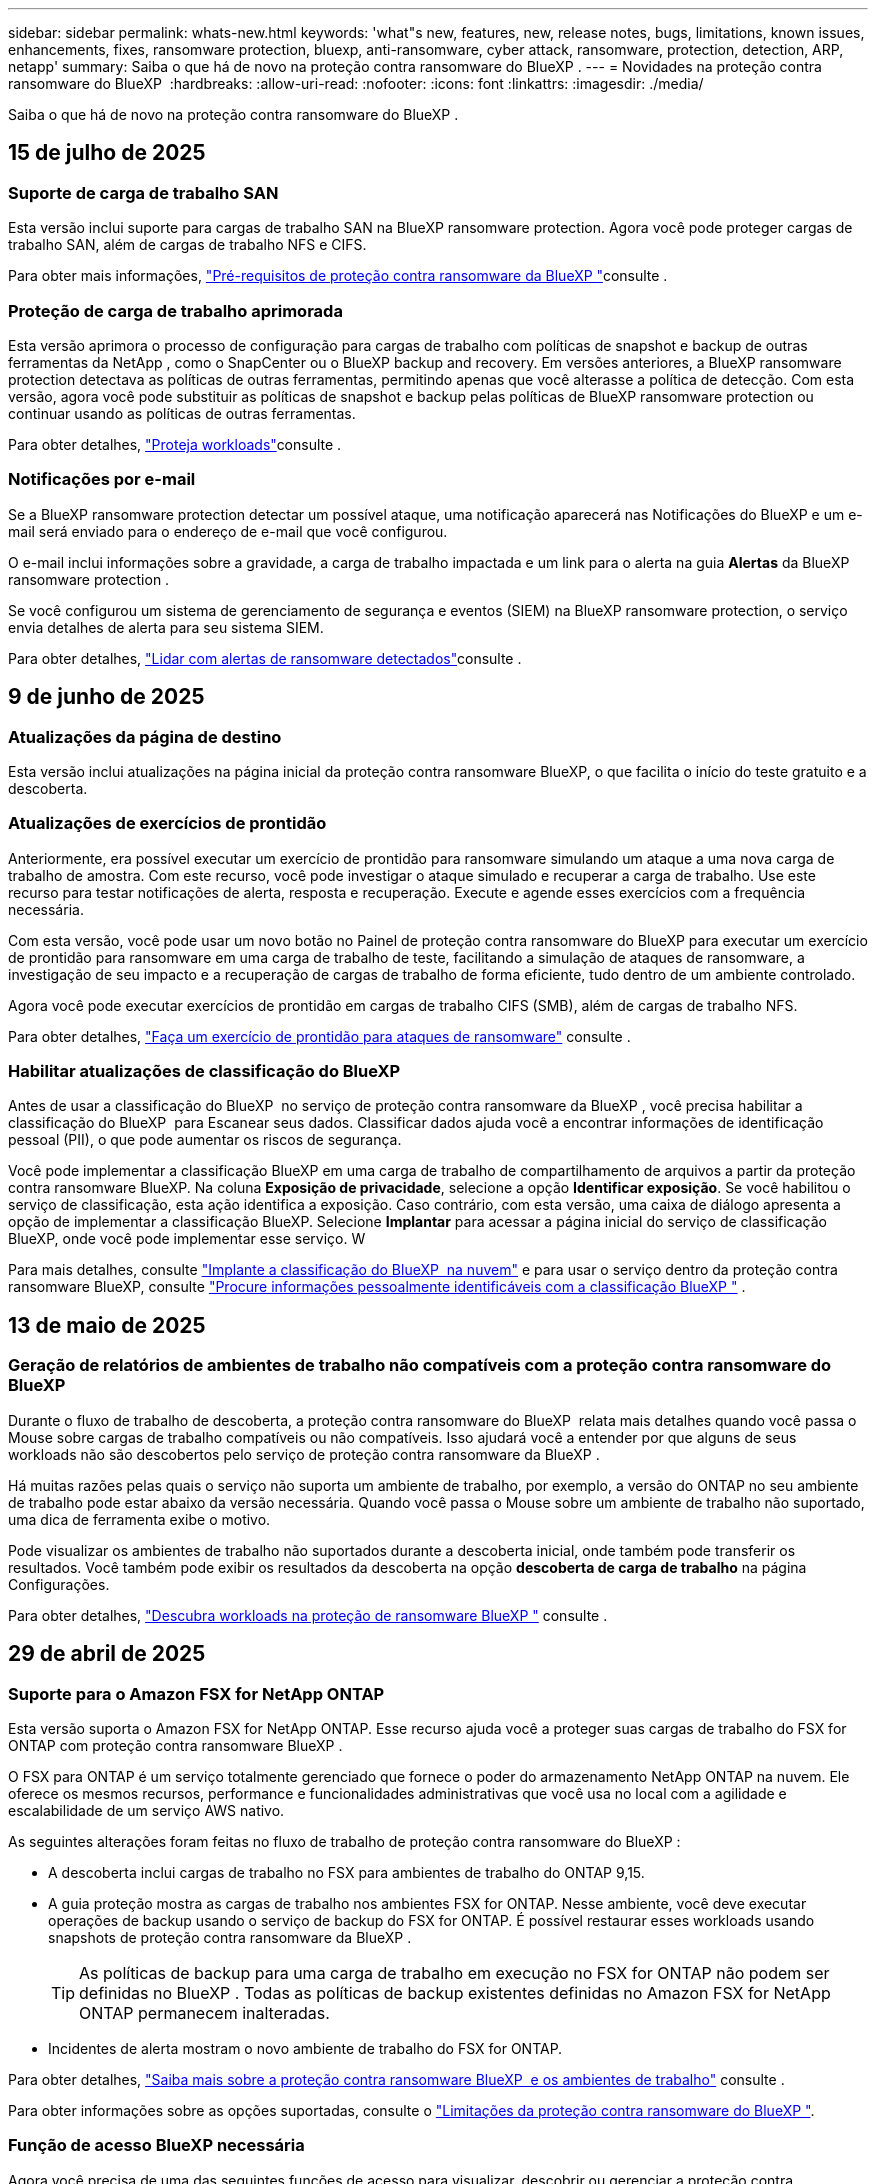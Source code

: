 ---
sidebar: sidebar 
permalink: whats-new.html 
keywords: 'what"s new, features, new, release notes, bugs, limitations, known issues, enhancements, fixes, ransomware protection, bluexp, anti-ransomware, cyber attack, ransomware, protection, detection, ARP, netapp' 
summary: Saiba o que há de novo na proteção contra ransomware do BlueXP . 
---
= Novidades na proteção contra ransomware do BlueXP 
:hardbreaks:
:allow-uri-read: 
:nofooter: 
:icons: font
:linkattrs: 
:imagesdir: ./media/


[role="lead"]
Saiba o que há de novo na proteção contra ransomware do BlueXP .



== 15 de julho de 2025



=== Suporte de carga de trabalho SAN

Esta versão inclui suporte para cargas de trabalho SAN na BlueXP ransomware protection. Agora você pode proteger cargas de trabalho SAN, além de cargas de trabalho NFS e CIFS.

Para obter mais informações, link:https://docs.netapp.com/us-en/bluexp-ransomware-protection/rp-start-prerequisites.html["Pré-requisitos de proteção contra ransomware da BlueXP "]consulte .



=== Proteção de carga de trabalho aprimorada

Esta versão aprimora o processo de configuração para cargas de trabalho com políticas de snapshot e backup de outras ferramentas da NetApp , como o SnapCenter ou o BlueXP backup and recovery. Em versões anteriores, a BlueXP ransomware protection detectava as políticas de outras ferramentas, permitindo apenas que você alterasse a política de detecção. Com esta versão, agora você pode substituir as políticas de snapshot e backup pelas políticas de BlueXP ransomware protection ou continuar usando as políticas de outras ferramentas.

Para obter detalhes, link:https://docs.netapp.com/us-en/bluexp-ransomware-protection/rp-use-protect.html["Proteja workloads"]consulte .



=== Notificações por e-mail

Se a BlueXP ransomware protection detectar um possível ataque, uma notificação aparecerá nas Notificações do BlueXP e um e-mail será enviado para o endereço de e-mail que você configurou.

O e-mail inclui informações sobre a gravidade, a carga de trabalho impactada e um link para o alerta na guia *Alertas* da BlueXP ransomware protection .

Se você configurou um sistema de gerenciamento de segurança e eventos (SIEM) na BlueXP ransomware protection, o serviço envia detalhes de alerta para seu sistema SIEM.

Para obter detalhes, link:https://docs.netapp.com/us-en/bluexp-ransomware-protection/rp-use-alert.html["Lidar com alertas de ransomware detectados"]consulte .



== 9 de junho de 2025



=== Atualizações da página de destino

Esta versão inclui atualizações na página inicial da proteção contra ransomware BlueXP, o que facilita o início do teste gratuito e a descoberta.



=== Atualizações de exercícios de prontidão

Anteriormente, era possível executar um exercício de prontidão para ransomware simulando um ataque a uma nova carga de trabalho de amostra. Com este recurso, você pode investigar o ataque simulado e recuperar a carga de trabalho. Use este recurso para testar notificações de alerta, resposta e recuperação. Execute e agende esses exercícios com a frequência necessária.

Com esta versão, você pode usar um novo botão no Painel de proteção contra ransomware do BlueXP para executar um exercício de prontidão para ransomware em uma carga de trabalho de teste, facilitando a simulação de ataques de ransomware, a investigação de seu impacto e a recuperação de cargas de trabalho de forma eficiente, tudo dentro de um ambiente controlado.

Agora você pode executar exercícios de prontidão em cargas de trabalho CIFS (SMB), além de cargas de trabalho NFS.

Para obter detalhes, https://docs.netapp.com/us-en/bluexp-ransomware-protection/rp-start-simulate.html["Faça um exercício de prontidão para ataques de ransomware"] consulte .



=== Habilitar atualizações de classificação do BlueXP

Antes de usar a classificação do BlueXP  no serviço de proteção contra ransomware da BlueXP , você precisa habilitar a classificação do BlueXP  para Escanear seus dados. Classificar dados ajuda você a encontrar informações de identificação pessoal (PII), o que pode aumentar os riscos de segurança.

Você pode implementar a classificação BlueXP em uma carga de trabalho de compartilhamento de arquivos a partir da proteção contra ransomware BlueXP. Na coluna *Exposição de privacidade*, selecione a opção *Identificar exposição*. Se você habilitou o serviço de classificação, esta ação identifica a exposição. Caso contrário, com esta versão, uma caixa de diálogo apresenta a opção de implementar a classificação BlueXP. Selecione *Implantar* para acessar a página inicial do serviço de classificação BlueXP, onde você pode implementar esse serviço. W

Para mais detalhes, consulte  https://docs.netapp.com/us-en/bluexp-classification/task-deploy-cloud-compliance.html["Implante a classificação do BlueXP  na nuvem"^] e para usar o serviço dentro da proteção contra ransomware BlueXP, consulte  https://docs.netapp.com/us-en/bluexp-ransomware-protection/rp-use-protect-classify.html["Procure informações pessoalmente identificáveis com a classificação BlueXP "] .



== 13 de maio de 2025



=== Geração de relatórios de ambientes de trabalho não compatíveis com a proteção contra ransomware do BlueXP 

Durante o fluxo de trabalho de descoberta, a proteção contra ransomware do BlueXP  relata mais detalhes quando você passa o Mouse sobre cargas de trabalho compatíveis ou não compatíveis. Isso ajudará você a entender por que alguns de seus workloads não são descobertos pelo serviço de proteção contra ransomware da BlueXP .

Há muitas razões pelas quais o serviço não suporta um ambiente de trabalho, por exemplo, a versão do ONTAP no seu ambiente de trabalho pode estar abaixo da versão necessária. Quando você passa o Mouse sobre um ambiente de trabalho não suportado, uma dica de ferramenta exibe o motivo.

Pode visualizar os ambientes de trabalho não suportados durante a descoberta inicial, onde também pode transferir os resultados. Você também pode exibir os resultados da descoberta na opção *descoberta de carga de trabalho* na página Configurações.

Para obter detalhes, https://docs.netapp.com/us-en/bluexp-ransomware-protection/rp-start-discover.html["Descubra workloads na proteção de ransomware BlueXP "] consulte .



== 29 de abril de 2025



=== Suporte para o Amazon FSX for NetApp ONTAP

Esta versão suporta o Amazon FSX for NetApp ONTAP. Esse recurso ajuda você a proteger suas cargas de trabalho do FSX for ONTAP com proteção contra ransomware BlueXP .

O FSX para ONTAP é um serviço totalmente gerenciado que fornece o poder do armazenamento NetApp ONTAP na nuvem. Ele oferece os mesmos recursos, performance e funcionalidades administrativas que você usa no local com a agilidade e escalabilidade de um serviço AWS nativo.

As seguintes alterações foram feitas no fluxo de trabalho de proteção contra ransomware do BlueXP :

* A descoberta inclui cargas de trabalho no FSX para ambientes de trabalho do ONTAP 9,15.
* A guia proteção mostra as cargas de trabalho nos ambientes FSX for ONTAP. Nesse ambiente, você deve executar operações de backup usando o serviço de backup do FSX for ONTAP. É possível restaurar esses workloads usando snapshots de proteção contra ransomware da BlueXP .
+

TIP: As políticas de backup para uma carga de trabalho em execução no FSX for ONTAP não podem ser definidas no BlueXP . Todas as políticas de backup existentes definidas no Amazon FSX for NetApp ONTAP permanecem inalteradas.

* Incidentes de alerta mostram o novo ambiente de trabalho do FSX for ONTAP.


Para obter detalhes, https://docs.netapp.com/us-en/bluexp-ransomware-protection/concept-ransomware-protection.html["Saiba mais sobre a proteção contra ransomware BlueXP  e os ambientes de trabalho"] consulte .

Para obter informações sobre as opções suportadas, consulte o https://docs.netapp.com/us-en/bluexp-ransomware-protection/rp-reference-limitations.html["Limitações da proteção contra ransomware do BlueXP "].



=== Função de acesso BlueXP necessária

Agora você precisa de uma das seguintes funções de acesso para visualizar, descobrir ou gerenciar a proteção contra ransomware BlueXP: Administrador da organização, Administrador de pasta ou projeto, Administrador de proteção contra ransomware ou Visualizador de proteção contra ransomware.

https://docs.netapp.com/us-en/bluexp-setup-admin/reference-iam-predefined-roles.html["Saiba mais sobre as funções de acesso do BlueXP para todos os serviços"^].



== 14 de abril de 2025



=== Relatórios de exercícios de prontidão

Com esse lançamento, você pode analisar os relatórios de exercícios de prontidão de ataques de ransomware. Um exercício de prontidão permite simular um ataque de ransomware em um workload de amostra recém-criado. Em seguida, investigue o ataque simulado e recupere a carga de trabalho de amostra. Esse recurso ajuda você a saber que está preparado no caso de um ataque real de ransomware, testando processos de notificação, resposta e recuperação de alertas.

Para obter detalhes, https://docs.netapp.com/us-en/bluexp-ransomware-protection/rp-start-simulate.html["Faça um exercício de prontidão para ataques de ransomware"] consulte .



=== Novas funções e permissões de controle de acesso baseadas em funções

Anteriormente, você poderia atribuir funções e permissões a usuários com base em suas responsabilidades, o que ajuda a gerenciar o acesso de usuários à proteção contra ransomware do BlueXP . Com esta versão, há duas novas funções específicas para a proteção contra ransomware do BlueXP  com permissões atualizadas. As novas funções são:

* Administração de proteção contra ransomware
* Visualizador de proteção contra ransomware


Para obter detalhes sobre permissões, https://docs.netapp.com/us-en/bluexp-ransomware-protection/rp-reference-roles.html["Acesso baseado em funções à proteção contra ransomware da BlueXP  aos recursos"] consulte .



=== Melhorias de pagamento

Esta versão inclui várias melhorias no processo de pagamento.

Para obter detalhes, https://docs.netapp.com/us-en/bluexp-ransomware-protection/rp-start-licenses.html["Configure opções de licenciamento e pagamento"] consulte .



== 10 de março de 2025



=== Simule um ataque e responda

Com esse lançamento, simule um ataque de ransomware para testar sua resposta a um alerta de ransomware. Esse recurso ajuda você a saber que está preparado no caso de um ataque real de ransomware, testando processos de notificação, resposta e recuperação de alertas.

Para obter detalhes, https://docs.netapp.com/us-en/bluexp-ransomware-protection/rp-start-simulate.html["Faça um exercício de prontidão para ataques de ransomware"] consulte .



=== Melhorias no processo de descoberta

Esta versão inclui melhorias nos processos seletivos de descoberta e redescoberta:

* Com esta versão, você pode descobrir cargas de trabalho recém-criadas que foram adicionadas aos ambientes de trabalho selecionados anteriormente.
* Você também pode selecionar _new_ ambientes de trabalho nesta versão. Esse recurso ajuda a proteger novos workloads adicionados ao seu ambiente.
* Você pode executar esses processos de descoberta durante o processo de descoberta inicialmente ou dentro da opção Configurações.


Para obter mais informações, https://docs.netapp.com/us-en/bluexp-ransomware-protection/rp-start-discover.html["Descubra cargas de trabalho recém-criadas para ambientes de trabalho selecionados anteriormente"] consulte e https://docs.netapp.com/us-en/bluexp-ransomware-protection/rp-use-settings.html["Configure recursos com a opção Configurações"].



=== Alertas levantados quando a criptografia alta é detetada

Com essa versão, você pode visualizar alertas quando a alta criptografia é detetada em suas cargas de trabalho, mesmo sem alterações de extensão de arquivo alta. Esse recurso, que usa o ONTAP Autonomous ransomware Protection (ARP) AI, ajuda a identificar cargas de trabalho que correm risco de ataques de ransomware. Use esse recurso e baixe toda a lista de arquivos afetados com ou sem alterações de extensão.

Para obter detalhes, https://docs.netapp.com/us-en/bluexp-ransomware-protection/rp-use-alert.html["Responda a um alerta de ransomware detetado"] consulte .



== 16 de dezembro de 2024



=== Detecte um comportamento anômalo do usuário usando a segurança de workloads de storage do Data Infrastructure Insights

Com esta versão, você pode usar a segurança de workload de storage do Data Infrastructure Insights para detectar um comportamento incomum dos usuários em seus workloads de storage. Esse recurso ajuda você a identificar possíveis ameaças à segurança e bloquear usuários potencialmente maliciosos para proteger seus dados.

Para obter detalhes, https://docs.netapp.com/us-en/bluexp-ransomware-protection/rp-use-alert.html["Responda a um alerta de ransomware detetado"] consulte .

Antes de usar a segurança de workload de storage para detectar comportamento anômalo do usuário, você precisa configurar a opção usando a opção *Configurações* de proteção contra ransomware da BlueXP .

Consulte a https://docs.netapp.com/us-en/bluexp-ransomware-protection/rp-use-settings.html["Configurar as configurações de proteção contra ransomware do BlueXP "].



=== Selecione workloads para descobrir e proteger

Com esta versão, agora você pode fazer o seguinte:

* Em cada conetor, selecione os ambientes de trabalho onde você deseja descobrir cargas de trabalho. Você pode se beneficiar desse recurso se quiser proteger cargas de trabalho específicas em seu ambiente e não em outros.
* Durante a descoberta do workload, é possível habilitar a detecção automática de workloads por conector. Esse recurso permite selecionar as cargas de trabalho que você deseja proteger.
* Descubra cargas de trabalho recém-criadas para ambientes de trabalho selecionados anteriormente.


Consulte a https://docs.netapp.com/us-en/bluexp-ransomware-protection/rp-start-discover.html["Localizar workloads"].



== 7 de novembro de 2024



=== Ativar a classificação de dados e procurar informações de identificação pessoal (PII)

Com essa versão, você pode habilitar a classificação do BlueXP , um componente essencial da família BlueXP , para verificar e classificar dados em seus workloads de compartilhamento de arquivos. A classificação de dados ajuda a identificar se os seus dados incluem informações pessoais ou privadas, o que pode aumentar os riscos de segurança. Esse processo também afeta a importância da carga de trabalho e ajuda a garantir que você esteja protegendo as cargas de trabalho com o nível certo de proteção.

A verificação de dados PII na proteção contra ransomware do BlueXP  geralmente está disponível para clientes que implantaram a classificação BlueXP . A classificação do BlueXP  está disponível como parte da plataforma BlueXP  sem custo adicional e pode ser implantada no local ou na nuvem do cliente.

Consulte a https://docs.netapp.com/us-en/bluexp-ransomware-protection/rp-use-settings.html["Configurar as configurações de proteção contra ransomware do BlueXP "].

Para iniciar a digitalização, na página proteção, clique em *Identify exposure* (identificar exposição à privacidade) na coluna Privacy exposure (exposição à privacidade).

https://docs.netapp.com/us-en/bluexp-ransomware-protection/rp-use-protect-classify.html["Procure dados confidenciais pessoalmente identificáveis com a classificação BlueXP "].



=== Integração SIEM com o Microsoft Sentinel

Agora você pode enviar dados para o seu sistema de gerenciamento de eventos e segurança (SIEM) para análise e deteção de ameaças usando o Microsoft Sentinel. Anteriormente, você poderia selecionar o AWS Security Hub ou o Splunk Cloud como seu SIEM.

https://docs.netapp.com/us-en/bluexp-ransomware-protection/rp-use-settings.html["Saiba mais sobre como configurar as configurações de proteção contra ransomware do BlueXP"].



=== Teste gratuito agora 30 dias

Com esse lançamento, novas implantações de proteção contra ransomware do BlueXP  agora têm 30 dias para uma avaliação gratuita. Anteriormente, a proteção contra ransomware da BlueXP  forneceu 90 dias como uma avaliação gratuita. Se você já está no teste gratuito de 90 dias, essa oferta continua por 90 dias.



=== Restaure a carga de trabalho do aplicativo no nível do arquivo para o Podman

Antes de restaurar uma carga de trabalho de aplicação no nível do ficheiro, agora pode ver uma lista de ficheiros que podem ter sido afetados por um ataque e identificar os que pretende restaurar. Anteriormente, se os conetores BlueXP  em uma organização (anteriormente uma conta) estavam usando o Podman, esse recurso foi desativado. Agora está habilitado para Podman. Você pode permitir que a proteção contra ransomware do BlueXP  escolha os arquivos a serem restaurados, você pode carregar um arquivo CSV que lista todos os arquivos afetados por um alerta ou você pode identificar manualmente quais arquivos deseja restaurar.

https://docs.netapp.com/us-en/bluexp-ransomware-protection/rp-use-recover.html["Saiba mais sobre como recuperar de um ataque de ransomware"].



== 30 de setembro de 2024



=== Agrupamento personalizado de workloads de compartilhamento de arquivos

Com essa versão, agora você pode agrupar compartilhamentos de arquivos em grupos para facilitar a proteção do data Estate. O serviço pode proteger todos os volumes de um grupo ao mesmo tempo. Anteriormente, você precisava proteger cada volume separadamente.

https://docs.netapp.com/us-en/bluexp-ransomware-protection/rp-use-protect.html["Saiba mais sobre como agrupar cargas de trabalho de compartilhamento de arquivos em estratégias de proteção contra ransomware"].



== 2 de setembro de 2024



=== Avaliação de riscos de segurança do Digital Advisor

A proteção contra ransomware da BlueXP  agora reúne informações sobre riscos de segurança altos e críticos relacionados a um cluster do consultor digital da NetApp. Se algum risco for encontrado, a proteção contra ransomware do BlueXP  fornece uma recomendação no painel *ações recomendadas* do Painel: "Corrigir uma vulnerabilidade de segurança conhecida no cluster <name>." A partir da recomendação no Dashboard, clicar em *Review and FIX* sugere rever o Digital Advisor e um artigo CVE (Common Vulnerability & Exposure) para resolver o risco de segurança. Se houver vários riscos de segurança, revise as informações no Digital Advisor.

Consulte a https://docs.netapp.com/us-en/active-iq/index.html["Documentação do Digital Advisor"^].



=== Faça backup do Google Cloud Platform

Com essa versão, você pode definir um destino de backup para um bucket do Google Cloud Platform. Anteriormente, você poderia adicionar destinos de backup apenas ao NetApp StorageGRID, Amazon Web Services e Microsoft Azure.

https://docs.netapp.com/us-en/bluexp-ransomware-protection/rp-use-settings.html["Saiba mais sobre como configurar as configurações de proteção contra ransomware do BlueXP"].



=== Suporte para o Google Cloud Platform

O serviço agora oferece suporte ao Cloud Volumes ONTAP para proteção de storage. Anteriormente, o serviço suportava apenas o Cloud Volumes ONTAP para Amazon Web Services e o Microsoft Azure, juntamente com nas no local.

https://docs.netapp.com/us-en/bluexp-ransomware-protection/concept-ransomware-protection.html["Saiba mais sobre a proteção contra ransomware da BlueXP  e fontes de dados compatíveis, destinos de backup e ambientes de trabalho"].



=== Controles de acesso baseados em função

Agora é possível limitar o acesso a atividades específicas com o controle de acesso baseado em funções (RBAC). A proteção contra ransomware do BlueXP  usa duas funções do BlueXP : Administrador de conta do BlueXP  e administrador não-conta (visualizador).

Para obter detalhes sobre as ações que cada função pode executar, https://docs.netapp.com/us-en/bluexp-ransomware-protection/rp-reference-roles.html["Controles de acesso baseados em função Privileges"] consulte .



== 5 de agosto de 2024



=== Detecção de ameaças com o Splunk Cloud

Você pode enviar dados automaticamente para o seu sistema de gerenciamento de eventos e segurança (SIEM) para análise e deteção de ameaças. Com versões anteriores, você pode selecionar apenas o AWS Security Hub como seu SIEM. Com essa versão, você pode selecionar o AWS Security Hub ou o Splunk Cloud como seu SIEM.

https://docs.netapp.com/us-en/bluexp-ransomware-protection/rp-use-settings.html["Saiba mais sobre como configurar as configurações de proteção contra ransomware do BlueXP"].



== 1 de julho de 2024



=== Traga sua própria licença (BYOL)

Com esta versão, você pode usar uma licença BYOL, que é um arquivo de licença NetApp (NLF) que você obtém de seu representante de vendas da NetApp

https://docs.netapp.com/us-en/bluexp-ransomware-protection/rp-start-licenses.html["Saiba mais sobre como configurar o licenciamento"].



=== Restaure o workload do aplicativo no nível do arquivo

Antes de restaurar uma carga de trabalho de aplicação no nível do ficheiro, agora pode ver uma lista de ficheiros que podem ter sido afetados por um ataque e identificar os que pretende restaurar. Você pode permitir que a proteção contra ransomware do BlueXP  escolha os arquivos a serem restaurados, você pode carregar um arquivo CSV que lista todos os arquivos afetados por um alerta ou você pode identificar manualmente quais arquivos deseja restaurar.


NOTE: Com esta versão, se todos os conetores BlueXP  em uma conta não estiverem usando Podman, o recurso de restauração de arquivo único será ativado. Caso contrário, ele será desativado para essa conta.

https://docs.netapp.com/us-en/bluexp-ransomware-protection/rp-use-recover.html["Saiba mais sobre como recuperar de um ataque de ransomware"].



=== Faça o download de uma lista de arquivos afetados

Antes de restaurar uma carga de trabalho de aplicação no nível do ficheiro, agora pode aceder à página Alertas para transferir uma lista de ficheiros afetados num ficheiro CSV e, em seguida, utilizar a página recuperação para carregar o ficheiro CSV.

https://docs.netapp.com/us-en/bluexp-ransomware-protection/rp-use-recover.html["Saiba mais sobre como baixar arquivos afetados antes de restaurar um aplicativo"].



=== Eliminar plano de proteçãoão

Com essa versão, agora você pode excluir uma estratégia de proteção contra ransomware.

https://docs.netapp.com/us-en/bluexp-ransomware-protection/rp-use-protect.html["Saiba mais sobre como proteger cargas de trabalho e gerenciar estratégias de proteção contra ransomware"].



== 10 de junho de 2024



=== Bloqueio de cópias snapshot no storage primário

Isso permite bloquear as cópias snapshot no storage primário para que elas não possam ser modificadas ou excluídas por um determinado período, mesmo que um ataque de ransomware gerencie seu caminho até o destino do storage de backup.

https://docs.netapp.com/us-en/bluexp-ransomware-protection/rp-use-protect.html["Saiba mais sobre como proteger cargas de trabalho e ativar o bloqueio de backup em uma estratégia de proteção contra ransomware"].



=== Suporte para Cloud Volumes ONTAP para Microsoft Azure

Esta versão oferece suporte ao Cloud Volumes ONTAP para Microsoft Azure como um ambiente de trabalho, além do Cloud Volumes ONTAP para AWS e do ONTAP nas local.

https://docs.netapp.com/us-en/bluexp-cloud-volumes-ontap/task-getting-started-azure.html["Início rápido para Cloud Volumes ONTAP no Azure"^]

https://docs.netapp.com/us-en/bluexp-ransomware-protection/concept-ransomware-protection.html["Saiba mais sobre a proteção contra ransomware BlueXP "].



=== Microsoft Azure adicionado como destino de backup

Agora você pode adicionar o Microsoft Azure como um destino de backup junto com a AWS e o NetApp StorageGRID.

https://docs.netapp.com/us-en/bluexp-ransomware-protection/rp-use-settings.html["Saiba mais sobre como configurar as configurações de proteção"].



== 14 de maio de 2024



=== Atualizações de licenciamento

Você pode se inscrever para uma avaliação gratuita de 90 dias. Em breve, você poderá comprar uma assinatura paga conforme o uso com o mercado de Serviços Web da Amazon ou trazer sua própria licença do NetApp.

https://docs.netapp.com/us-en/bluexp-ransomware-protection/rp-start-licenses.html["Saiba mais sobre como configurar o licenciamento"].



=== Protocolo CIFS

O serviço agora é compatível com ONTAP e Cloud Volumes ONTAP no local em ambientes de trabalho da AWS usando protocolos NFS e CIFS. A versão anterior era compatível apenas com o protocolo NFS.



=== Detalhes do workload

Esta versão agora fornece mais detalhes nas informações de carga de trabalho das páginas proteção e outras para uma avaliação melhorada da proteção da carga de trabalho. Nos detalhes do workload, você pode revisar a política atribuída no momento e revisar os destinos de backup configurados.

https://docs.netapp.com/us-en/bluexp-ransomware-protection/rp-use-protect.html["Saiba mais sobre como visualizar os detalhes da carga de trabalho nas páginas proteção"].



=== Proteção e recuperação consistentes com aplicações e VM

Agora, você pode executar proteção consistente com aplicações com o software NetApp SnapCenter e a proteção consistente com VM com o plug-in SnapCenter para VMware vSphere, obtendo um estado inativo e consistente para evitar a perda de dados em potencial mais tarde se a recuperação for necessária. Se a recuperação for necessária, você poderá restaurar o aplicativo ou a VM de volta para qualquer um dos estados disponíveis anteriormente.

https://docs.netapp.com/us-en/bluexp-ransomware-protection/rp-use-protect.html["Saiba mais sobre como proteger cargas de trabalho"].



=== Estratégias de proteção contra ransomware

Se as políticas de snapshot ou backup não existirem na carga de trabalho, você poderá criar uma estratégia de proteção contra ransomware, que pode incluir as seguintes políticas criadas neste serviço:

* Política do Snapshot
* Política de backup
* Política de deteção


https://docs.netapp.com/us-en/bluexp-ransomware-protection/rp-use-protect.html["Saiba mais sobre como proteger cargas de trabalho"].



=== Detecção de ameaças

Ativar deteção de ameaças agora está disponível usando um sistema de gerenciamento de eventos e segurança de terceiros (SIEM). O Dashboard agora mostra uma nova recomendação para "habilitar a deteção de ameaças", que pode ser configurada na página Configurações.

https://docs.netapp.com/us-en/bluexp-ransomware-protection/rp-use-settings.html["Saiba mais sobre como configurar as opções de Configurações"].



=== Ignorar alertas falsos positivos

Na guia Alertas, agora você pode descartar falsos positivos ou decidir recuperar seus dados imediatamente.

https://docs.netapp.com/us-en/bluexp-ransomware-protection/rp-use-alert.html["Saiba mais sobre como responder a um alerta de ransomware"].



=== Estado de deteção

Novos status de detecção aparecem na página proteção mostrando o status da detecção de ransomware aplicada à carga de trabalho.

https://docs.netapp.com/us-en/bluexp-ransomware-protection/rp-use-protect.html["Saiba mais sobre como proteger cargas de trabalho e visualizar status de proteção"].



=== Faça o download de arquivos CSV

Você pode baixar arquivos CSV* nas páginas proteção, Alertas e recuperação.

https://docs.netapp.com/us-en/bluexp-ransomware-protection/rp-use-reports.html["Saiba mais sobre como baixar arquivos CSV do Painel de Controle e outras páginas"].



=== Link de documentação

O link Exibir documentação agora está incluído na interface do usuário. Você pode acessar esta documentação a partir da opção Dashboard vertical *actions*image:button-actions-vertical.png["Opção ações verticais"]. Selecione *Novidades* para visualizar detalhes nas Notas de versão ou *Documentação* para visualizar a página inicial da documentação de proteção contra ransomware do BlueXP .



=== Backup e recuperação do BlueXP

O serviço de backup e recuperação do BlueXP  já não precisa estar habilitado no ambiente de trabalho. link:rp-start-prerequisites.html["pré-requisitos"]Consulte . O serviço de proteção contra ransomware do BlueXP  ajuda a configurar um destino de backup por meio da opção Configurações. link:rp-use-settings.html["Configure as definições"]Consulte .



=== Opção de definições

Agora você pode configurar destinos de backup nas Configurações de proteção contra ransomware do BlueXP .

https://docs.netapp.com/us-en/bluexp-ransomware-protection/rp-use-settings.html["Saiba mais sobre como configurar as opções de Configurações"].



== 5 de março de 2024



=== Gestão da política de proteção

Além de usar políticas predefinidas, agora você pode criar políticas. https://docs.netapp.com/us-en/bluexp-ransomware-protection/rp-use-protect.html["Saiba mais sobre como gerenciar políticas"].



=== Imutabilidade no armazenamento secundário (DataLock)

Agora você pode tornar o backup imutável no storage secundário usando a tecnologia NetApp DataLock no armazenamento de objetos. https://docs.netapp.com/us-en/bluexp-ransomware-protection/rp-use-protect.html["Saiba mais sobre como criar políticas de proteção"].



=== Backup automático para NetApp StorageGRID

Além de usar a AWS, agora você pode escolher o StorageGRID como destino de backup. https://docs.netapp.com/us-en/bluexp-ransomware-protection/rp-use-settings.html["Saiba mais sobre como configurar destinos de backup"].



=== Recursos adicionais para investigar possíveis ataques

Agora você pode ver mais detalhes forenses para investigar o potencial ataque detetado. https://docs.netapp.com/us-en/bluexp-ransomware-protection/rp-use-alert.html["Saiba mais sobre como responder a um alerta de ransomware detetado"].



=== Processo de recuperação

O processo de recuperação foi aprimorado. Agora, você pode recuperar volume por volume ou todos os volumes para um workload. https://docs.netapp.com/us-en/bluexp-ransomware-protection/rp-use-recover.html["Saiba mais sobre como recuperar de um ataque de ransomware (após os incidentes terem sido neutralizados)"].

https://docs.netapp.com/us-en/bluexp-ransomware-protection/concept-ransomware-protection.html["Saiba mais sobre a proteção contra ransomware BlueXP "].



== 6 de outubro de 2023

O serviço de proteção contra ransomware da BlueXP  é uma solução SaaS para proteger dados, detectar possíveis ataques e recuperar dados de um ataque de ransomware.

Para a versão de visualização, o serviço protege workloads baseados em aplicações de Oracle, MySQL, armazenamentos de dados de VM e compartilhamentos de arquivos no storage nas local, bem como o Cloud Volumes ONTAP na AWS (usando o protocolo NFS) em organizações da BlueXP  individualmente e faz o backup dos dados no storage de nuvem da Amazon Web Services.

O serviço de proteção contra ransomware da BlueXP  fornece uso completo de várias tecnologias NetApp para que seu administrador de segurança ou engenheiro de operações de segurança de dados possam atingir as seguintes metas:

* Visualizar rapidamente a proteção contra ransomware em todos os seus workloads.
* Tenha insights sobre as recomendações de proteção de ransomware
* Melhorar a postura de proteção com base nas recomendações de proteção contra ransomware da BlueXP .
* Atribua políticas de proteção contra ransomware para proteger seus principais workloads e dados de alto risco contra ataques de ransomware.
* Monitore a integridade dos workloads contra ataques de ransomware em busca de anomalias de dados.
* Avalie rapidamente o impactos de incidentes de ransomware em sua carga de trabalho.
* Recupere de incidentes de ransomware de forma inteligente, restaurando os dados e garantindo que a reinfeção dos dados armazenados não ocorra.


https://docs.netapp.com/us-en/bluexp-ransomware-protection/concept-ransomware-protection.html["Saiba mais sobre a proteção contra ransomware BlueXP "].
